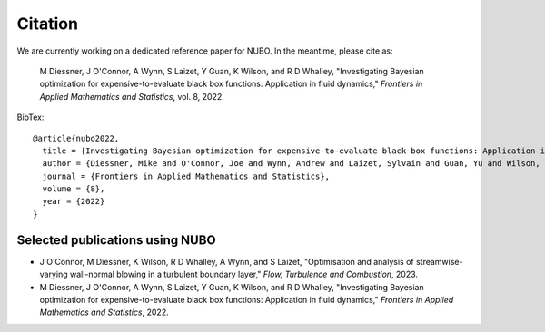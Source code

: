 Citation
========

We are currently working on a dedicated reference paper for NUBO. In the meantime, please cite as:  

  M Diessner, J O'Connor, A Wynn, S Laizet, Y Guan, K Wilson, and R D Whalley, "Investigating Bayesian optimization for expensive-to-evaluate black box functions: Application in fluid dynamics," *Frontiers in Applied Mathematics and Statistics*, vol. 8, 2022. 

BibTex::

    @article{nubo2022,
      title = {Investigating Bayesian optimization for expensive-to-evaluate black box functions: Application in fluid dynamics},
      author = {Diessner, Mike and O'Connor, Joe and Wynn, Andrew and Laizet, Sylvain and Guan, Yu and Wilson, Kevin and Whalley, Richard D},
      journal = {Frontiers in Applied Mathematics and Statistics},
      volume = {8},
      year = {2022}
    }


Selected publications using NUBO
--------------------------------
- J O'Connor, M Diessner, K Wilson, R D Whalley, A Wynn, and S Laizet, "Optimisation and analysis of streamwise-varying wall-normal blowing in a turbulent boundary layer," *Flow, Turbulence and Combustion*, 2023.

- M Diessner, J O'Connor, A Wynn, S Laizet, Y Guan, K Wilson, and R D Whalley, "Investigating Bayesian optimization for expensive-to-evaluate black box functions: Application in fluid dynamics," *Frontiers in Applied Mathematics and Statistics*, 2022. 
